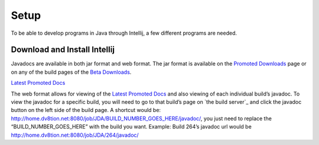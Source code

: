 ===============
Setup
===============
To be able to develop programs in Java through Intellij, a few different programs are needed.

Download and Install Intellij
===============

Javadocs are available in both jar format and web format.
The jar format is available on the `Promoted Downloads <https://github.com/DV8FromTheWorld/JDA/releases>`_ page or on any of the build pages of the `Beta Downloads <http://home.dv8tion.net:8080/job/JDA/>`_.

`Latest Promoted Docs <http://home.dv8tion.net:8080/job/JDA/Promoted%20Build/javadoc/>`_

The web format allows for viewing of the `Latest Promoted Docs`_ and also viewing of each individual build’s javadoc. To view the javadoc for a specific build, you will need to go to that build’s page on `the build server`_ and click the javadoc button on the left side of the build page.
A shortcut would be: http://home.dv8tion.net:8080/job/JDA/BUILD_NUMBER_GOES_HERE/javadoc/, you just need to replace the “BUILD\_NUMBER\_GOES\_HERE” with the build you want.
Example: Build 264’s javadoc url would be http://home.dv8tion.net:8080/job/JDA/264/javadoc/
